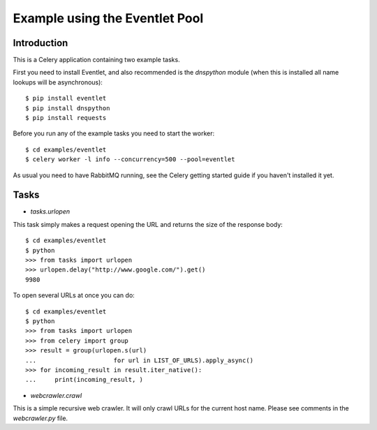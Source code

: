 ==================================
  Example using the Eventlet Pool
==================================

Introduction
============

This is a Celery application containing two example tasks.

First you need to install Eventlet, and also recommended is the `dnspython`
module (when this is installed all name lookups will be asynchronous)::

    $ pip install eventlet
    $ pip install dnspython
    $ pip install requests

Before you run any of the example tasks you need to start
the worker::

    $ cd examples/eventlet
    $ celery worker -l info --concurrency=500 --pool=eventlet

As usual you need to have RabbitMQ running, see the Celery getting started
guide if you haven't installed it yet.

Tasks
=====

* `tasks.urlopen`

This task simply makes a request opening the URL and returns the size
of the response body::

    $ cd examples/eventlet
    $ python
    >>> from tasks import urlopen
    >>> urlopen.delay("http://www.google.com/").get()
    9980

To open several URLs at once you can do::

    $ cd examples/eventlet
    $ python
    >>> from tasks import urlopen
    >>> from celery import group
    >>> result = group(urlopen.s(url)
    ...                     for url in LIST_OF_URLS).apply_async()
    >>> for incoming_result in result.iter_native():
    ...     print(incoming_result, )

* `webcrawler.crawl`

This is a simple recursive web crawler.  It will only crawl
URLs for the current host name.  Please see comments in the
`webcrawler.py` file.
